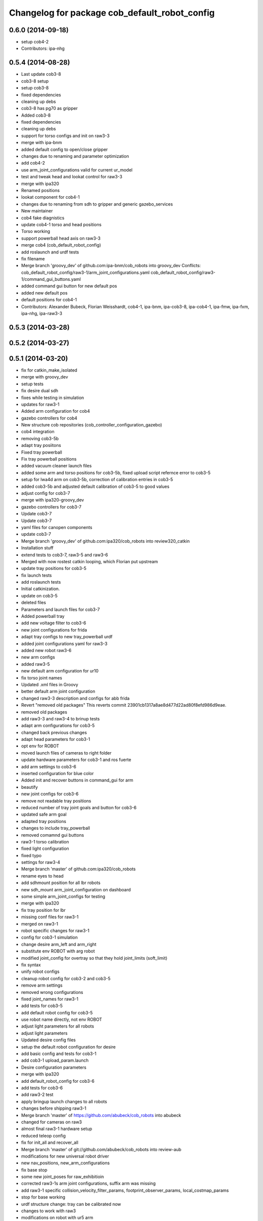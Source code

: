 ^^^^^^^^^^^^^^^^^^^^^^^^^^^^^^^^^^^^^^^^^^^^^^
Changelog for package cob_default_robot_config
^^^^^^^^^^^^^^^^^^^^^^^^^^^^^^^^^^^^^^^^^^^^^^

0.6.0 (2014-09-18)
------------------
* setup cob4-2
* Contributors: ipa-nhg

0.5.4 (2014-08-28)
------------------
* Last update cob3-8
* cob3-8 setup
* setup cob3-8
* fixed dependencies
* cleaning up debs
* cob3-8 has pg70 as gripper
* Added cob3-8
* fixed dependencies
* cleaning up debs
* support for torso configs and init on raw3-3
* merge with ipa-bnm
* added default config to open/close gripper
* changes due to renaming and parameter optimization
* add cob4-2
* use arm_joint_configurations valid for current ur_model
* test and tweak head and lookat control for raw3-3
* merge with ipa320
* Renamed positions
* lookat component for cob4-1
* changes due to renaming from sdh to gripper and generic gazebo_services
* New maintainer
* cob4 fake diagnistics
* update cob4-1 torso and head positions
* Torso working
* support powerball head axis on raw3-3
* merge cob4 (cob_default_robot_config)
* add roslaunch and urdf tests
* fix filename
* Merge branch 'groovy_dev' of github.com:ipa-bnm/cob_robots into groovy_dev
  Conflicts:
  cob_default_robot_config/raw3-1/arm_joint_configurations.yaml
  cob_default_robot_config/raw3-1/command_gui_buttons.yaml
* added command gui button for new default pos
* added new default pos
* default positions for cob4-1
* Contributors: Alexander Bubeck, Florian Weisshardt, cob4-1, ipa-bnm, ipa-cob3-8, ipa-cob4-1, ipa-fmw, ipa-fxm, ipa-nhg, ipa-raw3-3

0.5.3 (2014-03-28)
------------------

0.5.2 (2014-03-27)
------------------

0.5.1 (2014-03-20)
------------------
* fix for catkin_make_isolated
* merge with groovy_dev
* setup tests
* fix desire dual sdh
* fixes while testing in simulation
* updates for raw3-1
* Added arm configuration for cob4
* gazebo controllers for cob4
* New structure cob repositories (cob_controller_configuration_gazebo)
* cob4 integration
* removing cob3-5b
* adapt tray posiitons
* Fixed tray powerball
* Fix tray powerball positions
* added vacuum cleaner launch files
* added some arm and torso positions for cob3-5b, fixed upload script refernce error to cob3-5
* setup for lwa4d arm on cob3-5b, correction of calibration entries in cob3-5
* added cob3-5b and adjusted default calibration of cob3-5 to good values
* adjust config for cob3-7
* merge with ipa320-groovy_dev
* gazebo controllers for cob3-7
* Update cob3-7
* Update cob3-7
* yaml files for canopen components
* update cob3-7
* Merge branch 'groovy_dev' of github.com:ipa320/cob_robots into review320_catkin
* Installation stuff
* extend tests to cob3-7, raw3-5 and raw3-6
* Merged with now rostest catkin looping, which Florian put upstream
* update tray positions for cob3-5
* fix launch tests
* add roslaunch tests
* Initial catkinization.
* update on cob3-5
* deleted files
* Parameters and launch files for cob3-7
* Added powerball tray
* add new voltage filter to cob3-6
* new joint configurations for frida
* adapt tray configs to new tray_powerball urdf
* added joint configurations yaml for raw3-3
* added new robot raw3-6
* new arm configs
* added raw3-5
* new default arm configuration for ur10
* fix torso joint names
* Updated .xml files in Groovy
* better default arm joint configuration
* changed raw3-3 description and configs for abb frida
* Revert "removed old packages"
  This reverts commit 23901cb1317a8ae8d477d22ad80f8efd986d9eae.
* removed old packages
* add raw3-3 and raw3-4 to brinup tests
* adapt arm configurations for cob3-5
* changed back previous changes
* adapt head parameters for cob3-1
* opt env for ROBOT
* moved launch files of cameras to right folder
* update hardware parameters for cob3-1 and ros fuerte
* add arm settings to cob3-6
* inserted configuration for blue color
* Added init and recover buttons in command_gui for arm
* beautify
* new joint configs for cob3-6
* remove not readable tray positions
* reduced number of tray joint goals and button for cob3-6
* updated safe arm goal
* adapted tray positions
* changes to include tray_powerball
* removed comamnd gui buttons
* raw3-1 torso calibration
* fixed light configuration
* fixed typo
* settings for raw3-4
* Merge branch 'master' of github.com:ipa320/cob_robots
* rename eyes to head
* add sdhmount position for all lbr robots
* new sdh_mount arm_joint_configuration on dashboard
* some simple arm_joint_configs for testing
* merge with ipa320
* fix tray position for lbr
* missing conf files for raw3-1
* merged on raw3-1
* robot specific changes for raw3-1
* config for cob3-1 simulation
* change desire arm_left and arm_right
* substitute env ROBOT with arg robot
* modified joint_config for overtray so that they hold joint_limits (soft_limit)
* fix syntax
* unify robot configs
* cleanup robot config for cob3-2 and cob3-5
* remove arm settings
* removed wrong configurations
* fixed joint_names for raw3-1
* add tests for cob3-5
* add default robot config for cob3-5
* use robot name directly, not env  ROBOT
* adjust light parameters for all robots
* adjust light parameters
* Updated desire config files
* setup the default robot configuration for desire
* add basic config and tests for cob3-1
* add cob3-1 upload_param.launch
* Desire configuration parameters
* merge with ipa320
* add default_robot_config for cob3-6
* add tests for cob3-6
* add raw3-2 test
* apply bringup launch changes to all robots
* changes before shipping raw3-1
* Merge branch 'master' of https://github.com/abubeck/cob_robots into abubeck
* changed for cameras on raw3
* almost final raw3-1 hardware setup
* reduced teleop config
* fix for init_all and recover_all
* Merge branch 'master' of git://github.com/abubeck/cob_robots into review-aub
* modifications for new universal robot driver
* new nav_positions, new_arm_configurations
* fix base stop
* some new joint_poses for raw_exhibitioin
* corrected raw3-1s arm joint configurations, suffix arm was missing
* add raw3-1 specific collision_velocity_filter_params, footprint_observer_params, local_costmap_params
* stop for base working
* urdf structure change: tray can be calibrated now
* changes to work with raw3
* modifications on robot with ur5 arm
* add some configuration for cob3-1
* adapt roslaunch checks
* renamed icob to raw and merged and cleaned up lots of things
* update stack description
* cob3-2 with schunk lwa
* cob3-2 update, calibration and urdf file
* cob3-2 updates
* fixed laserscanner for icob
* add tests for cob3-4
* setup cob3-4
* changed name of cob_dashboard to cob_commmand_gui
* front_left, front_right, back_left, back_right fixed. right and left were interchanged...
* move default robot config
* Contributors: Alexander Bubeck, Daniel Mäki, Felix Messmer, Florian Weisshardt, Florian Weißhardt, Jannik Abbenseth, Mathias Lüdtke, Richard Bormann, abubeck, cob3-1-pc1, cob3-2 admin, cob3-5, cob_hardware_test, ipa-bnm, ipa-cob3-3, ipa-cob3-5, ipa-cob3-6, ipa-cob3-7, ipa-fmw, ipa-fmw-ms, ipa-fmw-sh, ipa-fxm, ipa-mdl, ipa-nhg, ipa-tys, robot
